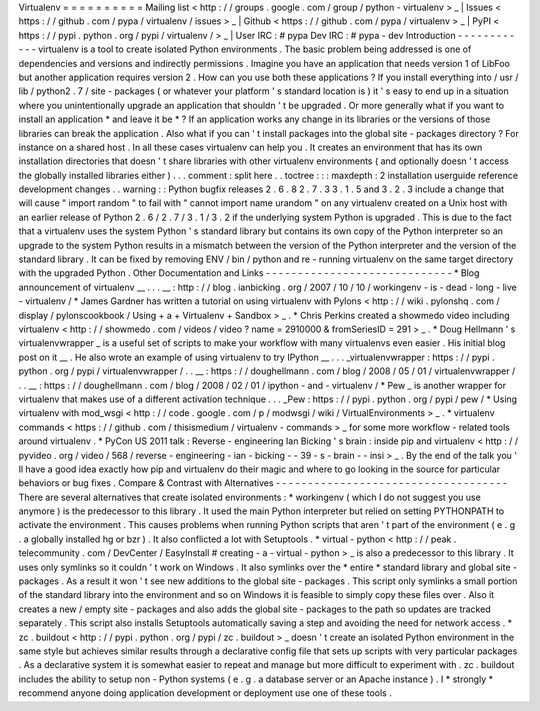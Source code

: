 Virtualenv
=
=
=
=
=
=
=
=
=
=
Mailing
list
<
http
:
/
/
groups
.
google
.
com
/
group
/
python
-
virtualenv
>
_
|
Issues
<
https
:
/
/
github
.
com
/
pypa
/
virtualenv
/
issues
>
_
|
Github
<
https
:
/
/
github
.
com
/
pypa
/
virtualenv
>
_
|
PyPI
<
https
:
/
/
pypi
.
python
.
org
/
pypi
/
virtualenv
/
>
_
|
User
IRC
:
#
pypa
Dev
IRC
:
#
pypa
-
dev
Introduction
-
-
-
-
-
-
-
-
-
-
-
-
virtualenv
is
a
tool
to
create
isolated
Python
environments
.
The
basic
problem
being
addressed
is
one
of
dependencies
and
versions
and
indirectly
permissions
.
Imagine
you
have
an
application
that
needs
version
1
of
LibFoo
but
another
application
requires
version
2
.
How
can
you
use
both
these
applications
?
If
you
install
everything
into
/
usr
/
lib
/
python2
.
7
/
site
-
packages
(
or
whatever
your
platform
'
s
standard
location
is
)
it
'
s
easy
to
end
up
in
a
situation
where
you
unintentionally
upgrade
an
application
that
shouldn
'
t
be
upgraded
.
Or
more
generally
what
if
you
want
to
install
an
application
*
and
leave
it
be
*
?
If
an
application
works
any
change
in
its
libraries
or
the
versions
of
those
libraries
can
break
the
application
.
Also
what
if
you
can
'
t
install
packages
into
the
global
site
-
packages
directory
?
For
instance
on
a
shared
host
.
In
all
these
cases
virtualenv
can
help
you
.
It
creates
an
environment
that
has
its
own
installation
directories
that
doesn
'
t
share
libraries
with
other
virtualenv
environments
(
and
optionally
doesn
'
t
access
the
globally
installed
libraries
either
)
.
.
.
comment
:
split
here
.
.
toctree
:
:
:
maxdepth
:
2
installation
userguide
reference
development
changes
.
.
warning
:
:
Python
bugfix
releases
2
.
6
.
8
2
.
7
.
3
3
.
1
.
5
and
3
.
2
.
3
include
a
change
that
will
cause
"
import
random
"
to
fail
with
"
cannot
import
name
urandom
"
on
any
virtualenv
created
on
a
Unix
host
with
an
earlier
release
of
Python
2
.
6
/
2
.
7
/
3
.
1
/
3
.
2
if
the
underlying
system
Python
is
upgraded
.
This
is
due
to
the
fact
that
a
virtualenv
uses
the
system
Python
'
s
standard
library
but
contains
its
own
copy
of
the
Python
interpreter
so
an
upgrade
to
the
system
Python
results
in
a
mismatch
between
the
version
of
the
Python
interpreter
and
the
version
of
the
standard
library
.
It
can
be
fixed
by
removing
ENV
/
bin
/
python
and
re
-
running
virtualenv
on
the
same
target
directory
with
the
upgraded
Python
.
Other
Documentation
and
Links
-
-
-
-
-
-
-
-
-
-
-
-
-
-
-
-
-
-
-
-
-
-
-
-
-
-
-
-
-
*
Blog
announcement
of
virtualenv
__
.
.
.
__
:
http
:
/
/
blog
.
ianbicking
.
org
/
2007
/
10
/
10
/
workingenv
-
is
-
dead
-
long
-
live
-
virtualenv
/
*
James
Gardner
has
written
a
tutorial
on
using
virtualenv
with
Pylons
<
http
:
/
/
wiki
.
pylonshq
.
com
/
display
/
pylonscookbook
/
Using
+
a
+
Virtualenv
+
Sandbox
>
_
.
*
Chris
Perkins
created
a
showmedo
video
including
virtualenv
<
http
:
/
/
showmedo
.
com
/
videos
/
video
?
name
=
2910000
&
fromSeriesID
=
291
>
_
.
*
Doug
Hellmann
'
s
virtualenvwrapper
_
is
a
useful
set
of
scripts
to
make
your
workflow
with
many
virtualenvs
even
easier
.
His
initial
blog
post
on
it
__
.
He
also
wrote
an
example
of
using
virtualenv
to
try
IPython
__
.
.
.
_virtualenvwrapper
:
https
:
/
/
pypi
.
python
.
org
/
pypi
/
virtualenvwrapper
/
.
.
__
:
https
:
/
/
doughellmann
.
com
/
blog
/
2008
/
05
/
01
/
virtualenvwrapper
/
.
.
__
:
https
:
/
/
doughellmann
.
com
/
blog
/
2008
/
02
/
01
/
ipython
-
and
-
virtualenv
/
*
Pew
_
is
another
wrapper
for
virtualenv
that
makes
use
of
a
different
activation
technique
.
.
.
_Pew
:
https
:
/
/
pypi
.
python
.
org
/
pypi
/
pew
/
*
Using
virtualenv
with
mod_wsgi
<
http
:
/
/
code
.
google
.
com
/
p
/
modwsgi
/
wiki
/
VirtualEnvironments
>
_
.
*
virtualenv
commands
<
https
:
/
/
github
.
com
/
thisismedium
/
virtualenv
-
commands
>
_
for
some
more
workflow
-
related
tools
around
virtualenv
.
*
PyCon
US
2011
talk
:
Reverse
-
engineering
Ian
Bicking
'
s
brain
:
inside
pip
and
virtualenv
<
http
:
/
/
pyvideo
.
org
/
video
/
568
/
reverse
-
engineering
-
ian
-
bicking
-
-
39
-
s
-
brain
-
-
insi
>
_
.
By
the
end
of
the
talk
you
'
ll
have
a
good
idea
exactly
how
pip
and
virtualenv
do
their
magic
and
where
to
go
looking
in
the
source
for
particular
behaviors
or
bug
fixes
.
Compare
&
Contrast
with
Alternatives
-
-
-
-
-
-
-
-
-
-
-
-
-
-
-
-
-
-
-
-
-
-
-
-
-
-
-
-
-
-
-
-
-
-
-
-
There
are
several
alternatives
that
create
isolated
environments
:
*
workingenv
(
which
I
do
not
suggest
you
use
anymore
)
is
the
predecessor
to
this
library
.
It
used
the
main
Python
interpreter
but
relied
on
setting
PYTHONPATH
to
activate
the
environment
.
This
causes
problems
when
running
Python
scripts
that
aren
'
t
part
of
the
environment
(
e
.
g
.
a
globally
installed
hg
or
bzr
)
.
It
also
conflicted
a
lot
with
Setuptools
.
*
virtual
-
python
<
http
:
/
/
peak
.
telecommunity
.
com
/
DevCenter
/
EasyInstall
#
creating
-
a
-
virtual
-
python
>
_
is
also
a
predecessor
to
this
library
.
It
uses
only
symlinks
so
it
couldn
'
t
work
on
Windows
.
It
also
symlinks
over
the
*
entire
*
standard
library
and
global
site
-
packages
.
As
a
result
it
won
'
t
see
new
additions
to
the
global
site
-
packages
.
This
script
only
symlinks
a
small
portion
of
the
standard
library
into
the
environment
and
so
on
Windows
it
is
feasible
to
simply
copy
these
files
over
.
Also
it
creates
a
new
/
empty
site
-
packages
and
also
adds
the
global
site
-
packages
to
the
path
so
updates
are
tracked
separately
.
This
script
also
installs
Setuptools
automatically
saving
a
step
and
avoiding
the
need
for
network
access
.
*
zc
.
buildout
<
http
:
/
/
pypi
.
python
.
org
/
pypi
/
zc
.
buildout
>
_
doesn
'
t
create
an
isolated
Python
environment
in
the
same
style
but
achieves
similar
results
through
a
declarative
config
file
that
sets
up
scripts
with
very
particular
packages
.
As
a
declarative
system
it
is
somewhat
easier
to
repeat
and
manage
but
more
difficult
to
experiment
with
.
zc
.
buildout
includes
the
ability
to
setup
non
-
Python
systems
(
e
.
g
.
a
database
server
or
an
Apache
instance
)
.
I
*
strongly
*
recommend
anyone
doing
application
development
or
deployment
use
one
of
these
tools
.
